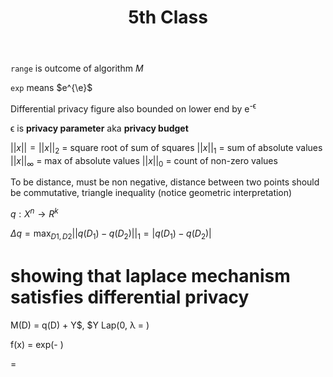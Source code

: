#+title: 5th Class

~range~ is outcome of algorithm $M$

~exp~ means $e^{\e}$

Differential privacy figure also bounded on lower end by e^{-\epsilon}

\epsilon is *privacy parameter* aka *privacy budget*

$||x|| = ||x||_2$ = square root of sum of squares
$||x||_1$ = sum of absolute values
$||x||_{\infty}$ = max of absolute values
$||x||_0$ = count of non-zero values

To be distance, must be non negative, distance between two points should be commutative, triangle inequality (notice geometric interpretation)

$q: X^n \rightarrow R^k$

$\Delta q = \max_{D1,D2}||q(D_1) - q(D_2)||_1 = |q(D_1) - q(D_2)|$

* showing that laplace mechanism satisfies differential privacy

M(D) = q(D) + Y$, $Y \related Lap(0, \lambda = \frac{\Delta q}{\epsilon})

f(x) = \frac{1}{2 \lambda} exp(- \frac{|x - \mu}{\lambda})

\frac{Pr[Y_1 = q(D_1) - r]}{Pr[Y_2 = q(D_2) - r]} =
